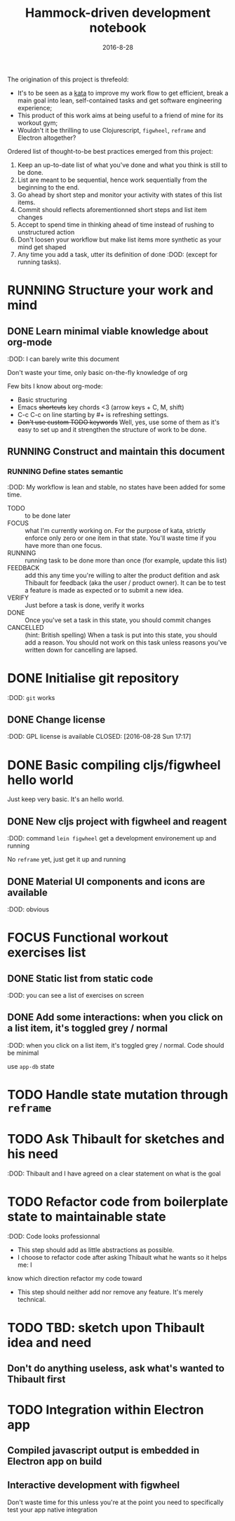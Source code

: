 #+TITLE: Hammock-driven development notebook
#+TODO: TODO FOCUS RUNNING FEEDBACK VERIFY | DONE CANCELLED
#+DATE: 2016-8-28

The origination of this project is threfeold:
- It's to be seen as a [[https://en.wikipedia.org/wiki/Kata][kata]] to improve my work flow to get efficient, break a
  main goal into lean, self-contained tasks and get software engineering
  experience;
- This product of this work aims at being useful to a friend of mine for its
  workout gym;
- Wouldn't it be thrilling to use Clojurescript, ~figwheel~, ~reframe~ and Electron
  altogether?

Ordered list of thought-to-be best practices emerged from this project:
1) Keep an up-to-date list of what you've done and what you think is still to be
   done.
2) List are meant to be sequential, hence work sequentially from the beginning
   to the end.
3) Go ahead by short step and monitor your activity with states of this list
   items.
4) Commit should reflects aforementionned short steps and list item changes
5) Accept to spend time in thinking ahead of time instead of rushing to
   unstructured action
6) Don't loosen your workflow but make list items more synthetic as your mind
   get shaped
7) Any time you add a task, utter its definition of done :DOD: (except for running
   tasks).

* RUNNING Structure your work and mind
** DONE Learn minimal viable knowledge about org-mode
CLOSED: [2016-08-28 Sun 17:28]
:DOD: I can barely write this document

Don't waste your time, only basic on-the-fly knowledge of org

Few bits I know about org-mode:
+ Basic structuring
+ Emacs +shortcuts+ key chords <3 (arrow keys + C, M, shift)
+ C-c C-c on line starting by #+ is refreshing settings.
+ +Don't use custom TODO keywords+ Well, yes, use some of them as it's easy to set up
  and it strengthen the structure of work to be done.
** RUNNING Construct and maintain this document
*** RUNNING Define states semantic
:DOD: My workflow is lean and stable, no states have been added for some time.

- TODO :: to be done later
- FOCUS :: what I'm currently working on. For the purpose of kata, strictly
  enforce only zero or one item in that state. You'll waste time if you have
  more than one focus.
- RUNNING :: running task to be done more than once (for example, update this list)
- FEEDBACK :: add this any time you're willing to alter the product defition and
     ask Thibault for feedback (aka the user / product owner). It can be to test
     a feature is made as expected or to submit a new idea.
- VERIFY :: Just before a task is done, verify it works
- DONE :: Once you've set a task in this state, you should commit changes
- CANCELLED :: (hint: British spelling) When a task is put into this state, you
     should add a reason. You should not work on this task unless reasons you've
     written down for cancelling are lapsed.
* DONE Initialise git repository
CLOSED: [2016-08-28 Sun 17:17]
:DOD: ~git~ works
** DONE Change license
:DOD: GPL license is available
CLOSED: [2016-08-28 Sun 17:17]
* DONE Basic compiling cljs/figwheel hello world
CLOSED: [2016-08-28 Sun 20:28]

Just keep very basic. It's an hello world.
** DONE New cljs project with figwheel and reagent
CLOSED: [2016-08-28 Sun 18:03]
:DOD: command ~lein figwheel~ get a development environement up and running

No ~reframe~ yet, just get it up and running
** DONE Material UI components and icons are available
:DOD: obvious
* FOCUS Functional workout exercises list
** DONE Static list from static code
CLOSED: [2016-08-28 Sun 20:53]
:DOD: you can see a list of exercises on screen
** DONE Add some interactions: when you click on a list item, it's toggled grey / normal
CLOSED: [2016-08-28 Sun 21:11]
:DOD: when you click on a list item, it's toggled grey / normal. Code should be
minimal

use ~app-db~ state
* TODO Handle state mutation through ~reframe~
* TODO Ask Thibault for sketches and his need
:DOD: Thibault and I have agreed on a clear statement on what is the goal
* TODO Refactor code from boilerplate state to maintainable state
:DOD: Code looks professionnal

- This step should add as little abstractions as possible.
- I choose to refactor code after asking Thibault what he wants so it helps me: I
know which direction refactor my code toward
- This step should neither add nor remove any feature. It's merely technical.
* TODO TBD: sketch upon Thibault idea and need
** Don't do anything useless, ask what's wanted to Thibault first
* TODO Integration within Electron app
** Compiled javascript output is embedded in Electron app on build
** Interactive development with figwheel
Don't waste time for this unless you're at the point you need to specifically
test your app native integration
